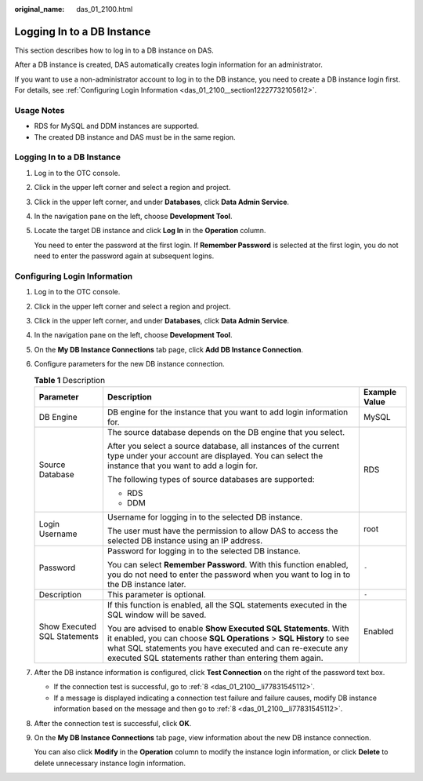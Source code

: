 :original_name: das_01_2100.html

.. _das_01_2100:

Logging In to a DB Instance
===========================

This section describes how to log in to a DB instance on DAS.

After a DB instance is created, DAS automatically creates login information for an administrator.

If you want to use a non-administrator account to log in to the DB instance, you need to create a DB instance login first. For details, see :ref:`Configuring Login Information <das_01_2100__section12227732105612>`.

Usage Notes
-----------

-  RDS for MySQL and DDM instances are supported.
-  The created DB instance and DAS must be in the same region.


Logging In to a DB Instance
---------------------------

#. Log in to the OTC console.

#. Click |image1| in the upper left corner and select a region and project.

#. Click |image2| in the upper left corner, and under **Databases**, click **Data Admin Service**.

#. In the navigation pane on the left, choose **Development Tool**.

#. Locate the target DB instance and click **Log In** in the **Operation** column.

   You need to enter the password at the first login. If **Remember Password** is selected at the first login, you do not need to enter the password again at subsequent logins.

.. _das_01_2100__section12227732105612:

Configuring Login Information
-----------------------------

#. Log in to the OTC console.

#. Click |image3| in the upper left corner and select a region and project.

#. Click |image4| in the upper left corner, and under **Databases**, click **Data Admin Service**.

#. In the navigation pane on the left, choose **Development Tool**.

#. On the **My DB Instance Connections** tab page, click **Add DB Instance Connection**.

#. Configure parameters for the new DB instance connection.

   .. table:: **Table 1** Description

      +------------------------------+---------------------------------------------------------------------------------------------------------------------------------------------------------------------------------------------------------------------------------------------------------------+-----------------------+
      | Parameter                    | Description                                                                                                                                                                                                                                                   | Example Value         |
      +==============================+===============================================================================================================================================================================================================================================================+=======================+
      | DB Engine                    | DB engine for the instance that you want to add login information for.                                                                                                                                                                                        | MySQL                 |
      +------------------------------+---------------------------------------------------------------------------------------------------------------------------------------------------------------------------------------------------------------------------------------------------------------+-----------------------+
      | Source Database              | The source database depends on the DB engine that you select.                                                                                                                                                                                                 | RDS                   |
      |                              |                                                                                                                                                                                                                                                               |                       |
      |                              | After you select a source database, all instances of the current type under your account are displayed. You can select the instance that you want to add a login for.                                                                                         |                       |
      |                              |                                                                                                                                                                                                                                                               |                       |
      |                              | The following types of source databases are supported:                                                                                                                                                                                                        |                       |
      |                              |                                                                                                                                                                                                                                                               |                       |
      |                              | -  RDS                                                                                                                                                                                                                                                        |                       |
      |                              | -  DDM                                                                                                                                                                                                                                                        |                       |
      +------------------------------+---------------------------------------------------------------------------------------------------------------------------------------------------------------------------------------------------------------------------------------------------------------+-----------------------+
      | Login Username               | Username for logging in to the selected DB instance.                                                                                                                                                                                                          | root                  |
      |                              |                                                                                                                                                                                                                                                               |                       |
      |                              | The user must have the permission to allow DAS to access the selected DB instance using an IP address.                                                                                                                                                        |                       |
      +------------------------------+---------------------------------------------------------------------------------------------------------------------------------------------------------------------------------------------------------------------------------------------------------------+-----------------------+
      | Password                     | Password for logging in to the selected DB instance.                                                                                                                                                                                                          | ``-``                 |
      |                              |                                                                                                                                                                                                                                                               |                       |
      |                              | You can select **Remember Password**. With this function enabled, you do not need to enter the password when you want to log in to the DB instance later.                                                                                                     |                       |
      +------------------------------+---------------------------------------------------------------------------------------------------------------------------------------------------------------------------------------------------------------------------------------------------------------+-----------------------+
      | Description                  | This parameter is optional.                                                                                                                                                                                                                                   | ``-``                 |
      +------------------------------+---------------------------------------------------------------------------------------------------------------------------------------------------------------------------------------------------------------------------------------------------------------+-----------------------+
      | Show Executed SQL Statements | If this function is enabled, all the SQL statements executed in the SQL window will be saved.                                                                                                                                                                 | Enabled               |
      |                              |                                                                                                                                                                                                                                                               |                       |
      |                              | You are advised to enable **Show Executed SQL Statements**. With it enabled, you can choose **SQL Operations** > **SQL History** to see what SQL statements you have executed and can re-execute any executed SQL statements rather than entering them again. |                       |
      +------------------------------+---------------------------------------------------------------------------------------------------------------------------------------------------------------------------------------------------------------------------------------------------------------+-----------------------+

#. After the DB instance information is configured, click **Test Connection** on the right of the password text box.

   -  If the connection test is successful, go to :ref:`8 <das_01_2100__li77831545112>`.
   -  If a message is displayed indicating a connection test failure and failure causes, modify DB instance information based on the message and then go to :ref:`8 <das_01_2100__li77831545112>`.

#. .. _das_01_2100__li77831545112:

   After the connection test is successful, click **OK**.

#. On the **My DB Instance Connections** tab page, view information about the new DB instance connection.

   You can also click **Modify** in the **Operation** column to modify the instance login information, or click **Delete** to delete unnecessary instance login information.

.. |image1| image:: /_static/images/en-us_image_0000001694653209.png
.. |image2| image:: /_static/images/en-us_image_0000001694653201.png
.. |image3| image:: /_static/images/en-us_image_0000001752041285.png
.. |image4| image:: /_static/images/en-us_image_0000001704241568.png
